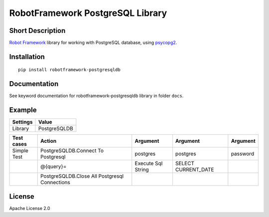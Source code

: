 RobotFramework PostgreSQL Library
=================================

|Build Status|

Short Description
-----------------

`Robot Framework`_ library for working with PostgreSQL database, using `psycopg2`_.

Installation
------------

::

    pip install robotframework-postgresqldb

Documentation
-------------

See keyword documentation for robotframework-postgresqldb library in
folder ``docs``.

Example
-------
+-----------+------------------+
| Settings  |      Value       |
+===========+==================+
|  Library  | PostgreSQLDB     |
+-----------+------------------+

+---------------+-----------------------------------------------+--------------------+---------------------+----------+
|  Test cases   |                     Action                    |      Argument      |       Argument      | Argument |
+===============+===============================================+====================+=====================+==========+
|  Simple Test  | PostgreSQLDB.Connect To Postgresql            | postgres           | postgres            | password |
+---------------+-----------------------------------------------+--------------------+---------------------+----------+
|               | @{query}=                                     | Execute Sql String | SELECT CURRENT_DATE |          |
+---------------+-----------------------------------------------+--------------------+---------------------+----------+
|               | PostgreSQLDB.Close All Postgresql Connections |                    |                     |          |
+---------------+-----------------------------------------------+--------------------+---------------------+----------+

License
-------

Apache License 2.0

.. _Robot Framework: http://www.robotframework.org
.. _psycopg2: http://initd.org/psycopg/

.. |Build Status| image:: https://travis-ci.org/peterservice-rnd/robotframework-postgresqldb.svg?branch=master
   :target: https://travis-ci.org/peterservice-rnd/robotframework-postgresqldb